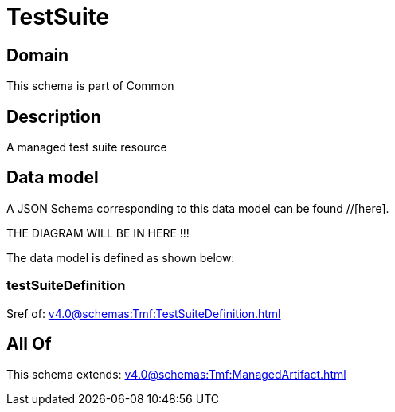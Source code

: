 = TestSuite

[#domain]
== Domain

This schema is part of Common

[#description]
== Description
A managed test suite resource


[#data_model]
== Data model

A JSON Schema corresponding to this data model can be found //[here].

THE DIAGRAM WILL BE IN HERE !!!


The data model is defined as shown below:


=== testSuiteDefinition
$ref of: xref:v4.0@schemas:Tmf:TestSuiteDefinition.adoc[]


[#all_of]
== All Of

This schema extends: xref:v4.0@schemas:Tmf:ManagedArtifact.adoc[]
